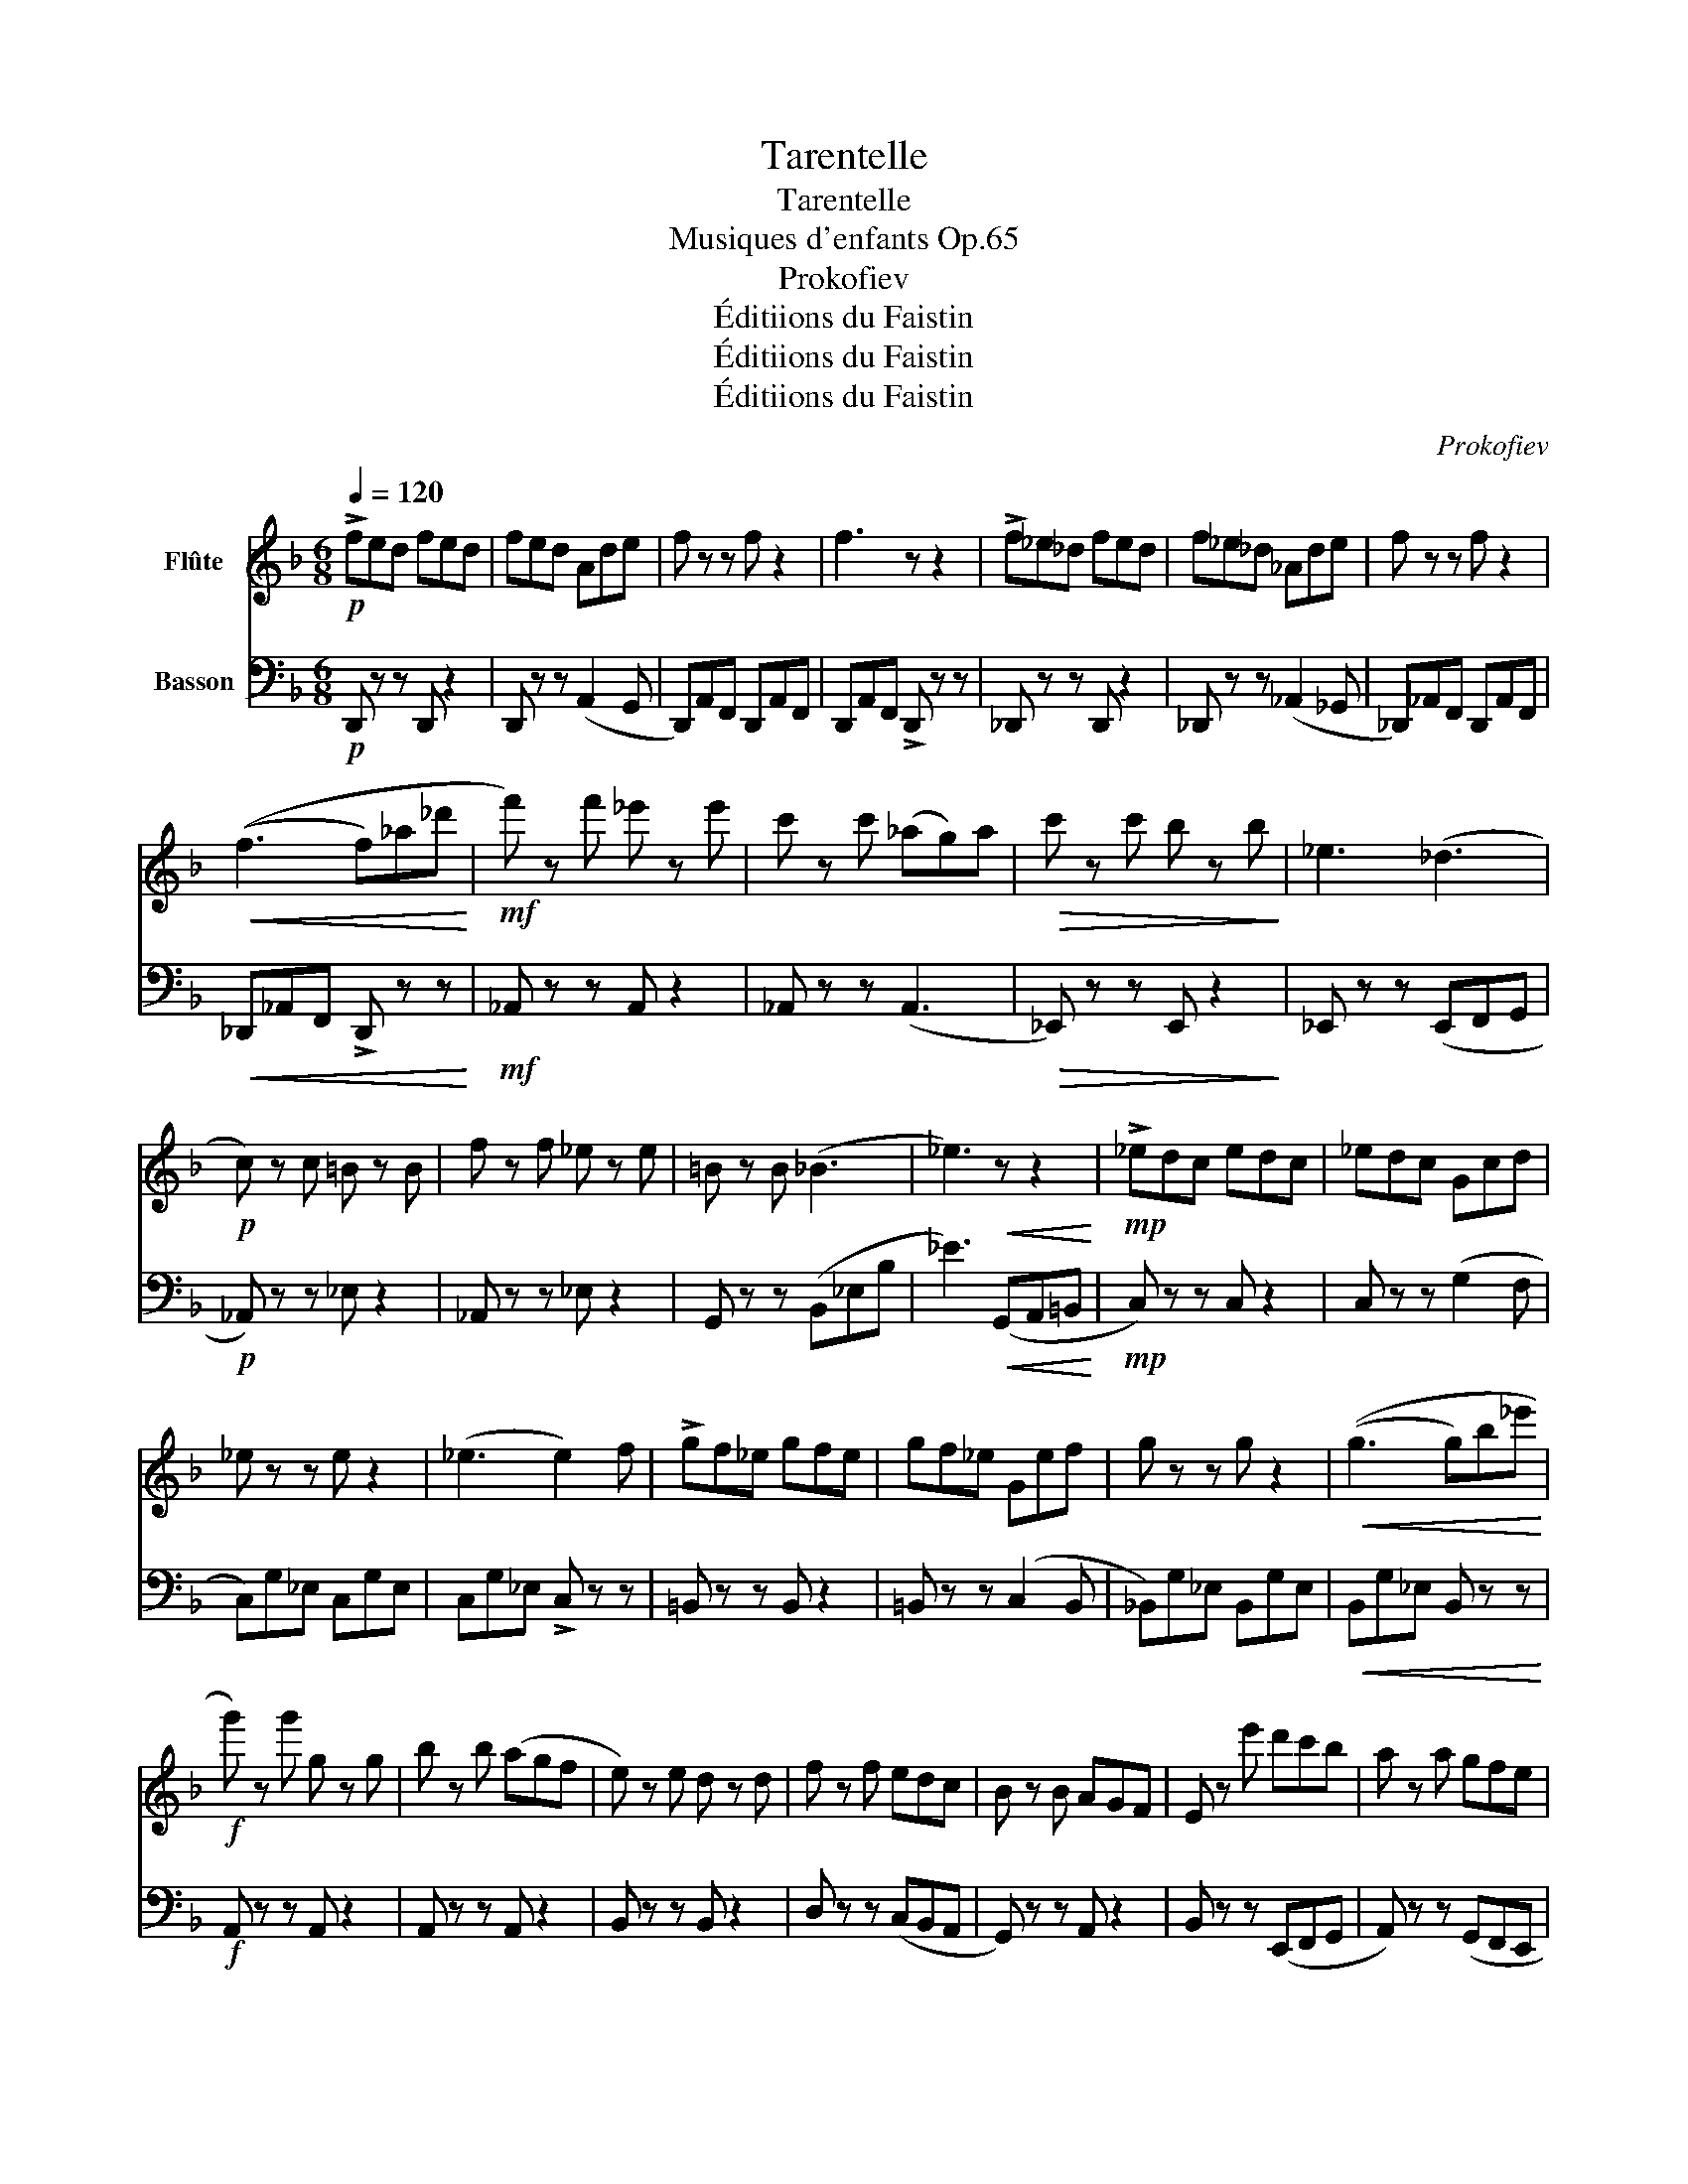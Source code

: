 X:1
T:Tarentelle
T:Tarentelle
T:Musiques d'enfants Op.65
T:Prokofiev
T:Éditiions du Faistin
T:Éditiions du Faistin
T:Éditiions du Faistin
C:Prokofiev
Z:Éditiions du Faistin
%%score 1 2
L:1/8
Q:1/4=120
M:6/8
K:F
V:1 treble nm="Flûte"
V:2 bass nm="Basson"
V:1
!p! !>!fed fed | fed Ade | f z z f z2 | f3 z z2 | !>!f_e_d fed | f_e_d _Ade | f z z f z2 | %7
!<(! ((f3 f)_a_d'!<)! |!mf! f') z f' _e' z e' | c' z c' (_ag)a |!>(! c' z c' b z b!>)! | _e3 (_d3 | %12
!p! c) z c =B z B | f z f _e z e | =B z B (_B3 | _e3)!<(! z z2!<)! |!mp! !>!_edc edc | _edc Gcd | %18
 _e z z e z2 | (_e3 e2) f | !>!gf_e gfe | gf_e Gef | g z z g z2 |!<(! ((g3 g)b_e'!<)! | %24
!f! g') z g' g z g | b z b (agf | e) z e d z d | f z f edc | B z B AGF | E z e' d'c'b | a z a gfe | %31
 !>!d3 z z2 ||[K:D] (d3 f2) a | (a3 f2) d | (d'3 c'2) (b | e'3 a2) (g | b3 g2) (f | a3 f2) (e | %38
!>(! d3 F2) ^G!>)! |!p! ((A3 A)=GE | D3 F2) A | (a3"_cresc." fad) | (d'3 c'2) (b | e'3) ^e'3 | %44
!f! (f'3 e'2) (f | =a3 g2) (B |"_dim." d3 c2) (c | d3) z z =f ||[K:F] !>!edf edf | edA deg | %50
 f z z f z2 | (f3 z2) f | !>!_e_df edf | _e_d_A cde | f z z f z2 |!<(! ((f3 f)_a_d'!<)! | %56
!mf! f') z f' _e' z e' | c' z c' (_aga | c') z c'"_dim." b z b | _e3 (_d3 |!p! c) z c _c z c | %61
 f z f _e z e | _c z c (B3 | _e3)!<(! z z e!<)! |!mp! !>!dc_e dce | dcG =Bcd | _e z z e z2 | %67
 (_e3 e2) f | !>!gf_e gfe | gf_e"_cresc." G_ef | g z z g z2 | ((g3!<(! g)b_e'!<)! | %72
!f! g') z g' g z g | b z (b agf | e) z e d z d | f z (f edc | B) z (B AGF | E) z (e dcB | %78
 A) z (A GFE | !>!D3) z z2 ||[K:D]"^Poco meno mosso"[Q:3/8=64] z6 | D3 (DFA | d3)!f! c'3 | %83
 d'3 z z2 |] %84
V:2
!p! D,, z z D,, z2 | D,, z z (A,,2 G,, | D,,)A,,F,, D,,A,,F,, | D,,A,,F,, !>!D,, z z | %4
 _D,, z z D,, z2 | _D,, z z (_A,,2 _G,, | _D,,)_A,,F,, D,,A,,F,, |!<(! _D,,_A,,F,, !>!D,, z z!<)! | %8
!mf! _A,, z z A,, z2 | _A,, z z (A,,3 |!>(! _E,,) z z E,, z2!>)! | _E,, z z (E,,F,,G,, | %12
!p! _A,,) z z _E, z2 | _A,, z z _E, z2 | G,, z z (B,,_E,B, | _E3)!<(! (G,,A,,=B,,!<)! | %16
!mp! C,) z z C, z2 | C, z z (G,2 F, | C,)G,_E, C,G,E, | C,G,_E, !>!C, z z | =B,, z z B,, z2 | %21
 =B,, z z (C,2 B,, | _B,,)G,_E, B,,G,E, |!<(! B,,G,_E, B,, z z!<)! |!f! A,, z z A,, z2 | %25
 A,, z z A,, z2 | B,, z z B,, z2 | D, z z (C,B,,A,, | G,,) z z A,, z2 | B,, z z (E,,F,,G,, | %30
 A,,) z z (G,,F,,E,, | !>!D,,3) z z2 ||[K:D] D,F,A, D,F,A, | C,F,A, C,F,A, | B,,D,F, B,,D,F, | %35
 C,E,A, C,E,A, | D,G,B, D,G,B, | D,F,A, D,F,A, |!>(! B,,D,^G, B,,D,G,!>)! |!p! A,,C,E, A,3 | %40
 D,F,A, D,F,A, | C,F,A,"_cresc." C,F,A, | B,,D,F, B,,D,F, | C,E,A, C,^E,^G, |!f! C,=E,^A, C,E,A, | %45
 B,,D,A, B,,D,A, |"_dim." A,,E,G, A,,E,G, | D,F,A, D, z2 ||[K:F] D,, z z D,, z2 | %49
 D,, z z (A,,2 G,, | D,,)A,,F,, D,,A,,F,, | D,,A,,F,, !>!D,, z z | _D,, z z D,, z2 | %53
 _D,, z z (_A,,2 _G,, | _D,,)_A,,F,, D,,A,,F,, |!<(! _D,,_A,,F,, !>!D,, z z!<)! | %56
!mf! _A,, z z A,, z2 | A, z z (B,A,B, | _E) z z"_dim." _E, z2 | _E,, z z (E,,F,,G,, | %60
!p! _A,,) z z _E, z z | _A,, z z _E, z z | G,, z z (B,,_E,B, | _E3)!<(! (G,,A,,=B,,!<)! | %64
!mp! C,) z z C, z2 | C, z z (G,2 F, | C,)G,_E, C,G,E, | C,G,_E, !>!C, z2 | =B,, z z B,, z2 | %69
 =B,, z z"_cresc." (C,2 B,, | _B,,)G,_E, B,,G,E, | B,,G,_E,!<(! !>!B,, z2!<)! |!f! A,, z z A,, z2 | %73
 !>!B, z z A,, z2 | B,, z z B,, z2 | !>!D z z (C,B,,A,, | G,,) z z A,, z2 | B,, z z (E,,F,,G,, | %78
 A,,) z z (G,,F,,E,, | !>!D,,3) z z2 ||[K:D]!f!"^Poco meno mosso" (D3 F,2) (A, | D,3) C,3 | %82
 B,,3 A,,3 | D,,3 z z2 |] %84

